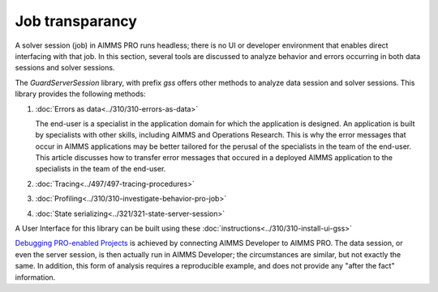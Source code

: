 Job transparancy
==================

A solver session (job) in AIMMS PRO runs headless; there is no UI or developer environment that enables direct interfacing with that job.
In this section, several tools are discussed to analyze behavior and errors occurring in both data sessions and solver sessions.

The `GuardServerSession` library, with prefix `gss` offers other methods to analyze data session and solver sessions.
This library provides the following methods:

#.  :doc:`Errors as data<../310/310-errors-as-data>`

    The end-user is a specialist in the application domain for which the application is designed. 
    An application is built by specialists with other skills, including AIMMS and Operations Research.
    This is why the error messages that occur in AIMMS applications may be better tailored for the perusal of the specialists in the team of the end-user.
    This article discusses how to transfer error messages that occured in a deployed AIMMS application to the specialists in the team of the end-user.

#.  :doc:`Tracing<../497/497-tracing-procedures>`  

#.  :doc:`Profiling<../310/310-investigate-behavior-pro-job>` 

#.  :doc:`State serializing<../321/321-state-server-session>`

A User Interface for this library can be built using these :doc:`instructions<../310/310-install-ui-gss>`

`Debugging PRO-enabled Projects <https://documentation.aimms.com/pro/debugging-pro.html>`_ 
is achieved by connecting  AIMMS Developer to AIMMS PRO. 
The data session, or even the server session, is then actually run in AIMMS Developer; the circumstances are similar, but not exactly the same.
In addition, this form of analysis requires a reproducible example, and does not provide any "after the fact" information.





 





